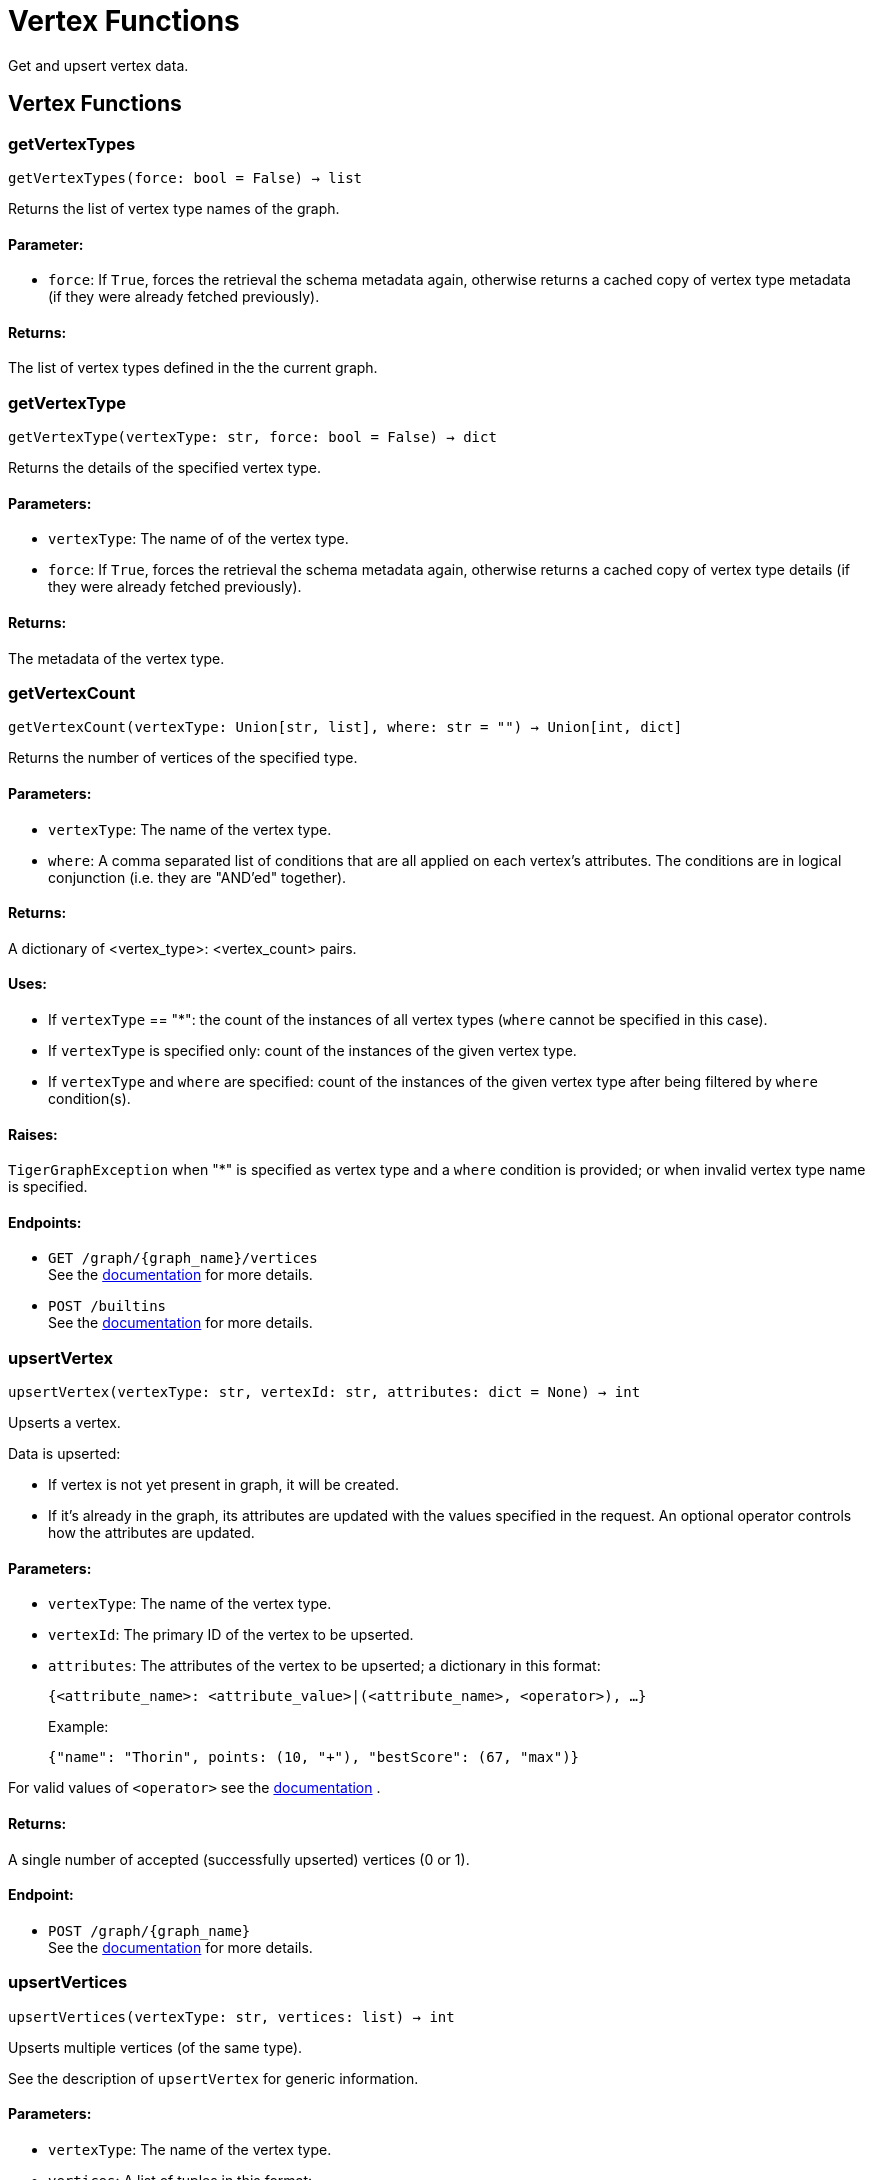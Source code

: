 = Vertex Functions

Get and upsert vertex data.

== Vertex Functions

=== getVertexTypes
`getVertexTypes(force: bool = False) -> list`

Returns the list of vertex type names of the graph.

[discrete]
==== **Parameter:**
* `force`: If `True`, forces the retrieval the schema metadata again, otherwise returns a
cached copy of vertex type metadata (if they were already fetched previously).

[discrete]
==== **Returns:**
The list of vertex types defined in the the current graph.


=== getVertexType
`getVertexType(vertexType: str, force: bool = False) -> dict`

Returns the details of the specified vertex type.

[discrete]
==== **Parameters:**
* `vertexType`: The name of of the vertex type.
* `force`: If `True`, forces the retrieval the schema metadata again, otherwise returns a
cached copy of vertex type details (if they were already fetched previously).

[discrete]
==== **Returns:**
The metadata of the vertex type.


=== getVertexCount
`getVertexCount(vertexType: Union[str, list], where: str = "") -> Union[int, dict]`

Returns the number of vertices of the specified type.

[discrete]
==== **Parameters:**
* `vertexType`: The name of the vertex type.
* `where`: A comma separated list of conditions that are all applied on each vertex's
attributes. The conditions are in logical conjunction (i.e. they are "AND'ed"
together).

[discrete]
==== **Returns:**
A dictionary of <vertex_type>: <vertex_count> pairs.

[discrete]
==== **Uses:**
- If `vertexType` == "&#42;": the count of the instances of all vertex types (`where` cannot
be specified in this case).
- If `vertexType` is specified only: count of the instances of the given vertex type.
- If `vertexType` and `where` are specified: count of the instances of the given vertex
type after being filtered by `where` condition(s).

[discrete]
==== **Raises:**
`TigerGraphException` when "&#42;" is specified as vertex type and a `where` condition is
provided; or when invalid vertex type name is specified.

[discrete]
==== **Endpoints:**
- `GET /graph/{graph_name}/vertices`
 +
See the https://docs.tigergraph.com/tigergraph-server/current/api/built-in-endpoints#_list_vertices[documentation] for more details.
- `POST /builtins`
 +
See the https://docs.tigergraph.com/tigergraph-server/current/api/built-in-endpoints#_run_built_in_functions_on_graph[documentation] for more details.


=== upsertVertex
`upsertVertex(vertexType: str, vertexId: str, attributes: dict = None) -> int`

Upserts a vertex.

Data is upserted:

- If vertex is not yet present in graph, it will be created.
- If it's already in the graph, its attributes are updated with the values specified in
the request. An optional operator controls how the attributes are updated.

[discrete]
==== **Parameters:**
* `vertexType`: The name of the vertex type.
* `vertexId`: The primary ID of the vertex to be upserted.
* `attributes`: The attributes of the vertex to be upserted; a dictionary in this format: +

+
[source,indent=0]
----
            {<attribute_name>: <attribute_value>|(<attribute_name>, <operator>), …}
----

+
Example:
+
[source,indent=0]
----
            {"name": "Thorin", points: (10, "+"), "bestScore": (67, "max")}
----

For valid values of `<operator>` see the https://docs.tigergraph.com/dev/restpp-api/built-in-endpoints#operation-codes[documentation] .

[discrete]
==== **Returns:**
A single number of accepted (successfully upserted) vertices (0 or 1).

[discrete]
==== **Endpoint:**
- `POST /graph/{graph_name}`
 +
See the https://docs.tigergraph.com/dev/restpp-api/built-in-endpoints#upsert-data-to-graph[documentation] for more details.


=== upsertVertices
`upsertVertices(vertexType: str, vertices: list) -> int`

Upserts multiple vertices (of the same type).

See the description of ``upsertVertex`` for generic information.

[discrete]
==== **Parameters:**
* `vertexType`: The name of the vertex type.
* `vertices`: A list of tuples in this format: +

+
[source,indent=0]
----
        [
            (<vertex_id>, {<attribute_name>: <attribute_value>, …}),
            (<vertex_id>, {<attribute_name>: (<attribute_value>, <operator>), …}),
            ⋮
        ]
----

+
Example:
+
[source,indent=0]
----
        [
            (2, {"name": "Balin", "points": (10, "+"), "bestScore": (67, "max")}),
            (3, {"name": "Dwalin", "points": (7, "+"), "bestScore": (35, "max")})
        ]
----

For valid values of `<operator>` see the https://docs.tigergraph.com/dev/restpp-api/built-in-endpoints#operation-codes[documentation] .

[discrete]
==== **Returns:**
A single number of accepted (successfully upserted) vertices (0 or positive integer).

[discrete]
==== **Endpoint:**
- `POST /graph/{graph_name}`
 +
See the https://docs.tigergraph.com/dev/restpp-api/built-in-endpoints#upsert-data-to-graph[documentation] for more details.


=== upsertVertexDataFrame
`upsertVertexDataFrame(df: pd.DataFrame, vertexType: str, v_id: bool = None, attributes: dict = "") -> int`

Upserts vertices from a Pandas DataFrame.

[discrete]
==== **Parameters:**
* `df`: The DataFrame to upsert.
* `vertexType`: The type of vertex to upsert data to.
* `v_id`: The field name where the vertex primary id is given. If omitted the dataframe index
would be used instead.
* `attributes`: A dictionary in the form of `{target: source}` where source is the column name in
the dataframe and target is the attribute name in the graph vertex. When omitted,
all columns would be upserted with their current names. In this case column names
must match the vertex's attribute names.

[discrete]
==== **Returns:**
The number of vertices upserted.


=== getVertices
`getVertices(vertexType: str, select: str = "", where: str = "", limit: Union[int, str] = None, sort: str = "", fmt: str = "py", withId: bool = True, withType: bool = False, timeout: int = 0) -> Union[dict, str, pd.DataFrame]`

Retrieves vertices of the given vertex type.

*Note*:
The primary ID of a vertex instance is NOT an attribute, thus cannot be used in
`select`, `where` or `sort` parameters (unless the `WITH primary_id_as_attribute` clause
was used when the vertex type was created). +
Use `getVerticesById()` if you need to retrieve vertices by their primary ID.

[discrete]
==== **Parameters:**
* `vertexType`: The name of the vertex type.
* `select`: Comma separated list of vertex attributes to be retrieved.
* `where`: Comma separated list of conditions that are all applied on each vertex' attributes.
The conditions are in logical conjunction (i.e. they are "AND'ed" together).
* `sort`: Comma separated list of attributes the results should be sorted by.
Must be used with `limit`.
* `limit`: Maximum number of vertex instances to be returned (after sorting).
Must be used with `sort`.
* `fmt`: Format of the results: +
- "py":   Python objects
- "json": JSON document
- "df":   pandas DataFrame
* `withId`: (When the output format is "df") should the vertex ID be included in the dataframe?
* `withType`: (When the output format is "df") should the vertex type be included in the dataframe?
* `timeout`: Time allowed for successful execution (0 = no limit, default).

[discrete]
==== **Returns:**
The (selected) details of the (matching) vertex instances (sorted, limited) as
dictionary, JSON or pandas DataFrame.

[discrete]
==== **Endpoint:**
- `GET /graph/{graph_name}/vertices/{vertex_type}`
 +
See the https://docs.tigergraph.com/tigergraph-server/current/api/built-in-endpoints#_list_vertices[documentation] for more details.


=== getVertexDataFrame
`getVertexDataFrame(vertexType: str, select: str = "", where: str = "", limit: str = "", sort: str = "", timeout: int = 0) -> pd.DataFrame`

Retrieves vertices of the given vertex type and returns them as pandas DataFrame.

This is a shortcut to `getVertices(..., fmt="df", withId=True, withType=False)`.

*Note*:
The primary ID of a vertex instance is NOT an attribute, thus cannot be used in
`select`, `where` or `sort` parameters (unless the `WITH primary_id_as_attribute` clause
was used when the vertex type was created). +
Use `getVerticesById()` if you need to retrieve vertices by their primary ID.

[discrete]
==== **Parameters:**
* `vertexType`: The name of the vertex type.
* `select`: Comma separated list of vertex attributes to be retrieved.
* `where`: Comma separated list of conditions that are all applied on each vertex' attributes.
The conditions are in logical conjunction (i.e. they are "AND'ed" together).
* `sort`: Comma separated list of attributes the results should be sorted by.
Must be used with 'limit'.
* `limit`: Maximum number of vertex instances to be returned (after sorting).
Must be used with `sort`.
* `timeout`: Time allowed for successful execution (0 = no limit, default).

[discrete]
==== **Returns:**
The (selected) details of the (matching) vertex instances (sorted, limited) as pandas
DataFrame.


=== getVertexDataframe
`getVertexDataframe(vertexType: str, select: str = "", where: str = "", limit: str = "", sort: str = "", timeout: int = 0) -> pd.DataFrame`

DEPRECATED

Use `getVertexDataFrame()` instead.



=== getVerticesById
`getVerticesById(vertexType: str, vertexIds: Union[int, str, list], select: str = "", fmt: str = "py", withId: bool = True, withType: bool = False, timeout: int = 0) -> Union[dict, str, pd.DataFrame]`

Retrieves vertices of the given vertex type, identified by their ID.

[discrete]
==== **Parameters:**
* `vertexType`: The name of the vertex type.
* `vertexIds`: A single vertex ID or a list of vertex IDs.
* `select`: Comma separated list of vertex attributes to be retrieved.
* `fmt`: Format of the results: +
"py":   Python objects
"json": JSON document
"df":   pandas DataFrame
* `withId`: (If the output format is "df") should the vertex ID be included in the dataframe?
* `withType`: (If the output format is "df") should the vertex type be included in the dataframe?
* `timeout`: Time allowed for successful execution (0 = no limit, default).

[discrete]
==== **Returns:**
The (selected) details of the (matching) vertex instances as dictionary, JSON or pandas
DataFrame.

[discrete]
==== **Endpoint:**
- `GET /graph/{graph_name}/vertices/{vertex_type}/{vertex_id}`
 +
See the https://docs.tigergraph.com/tigergraph-server/current/api/built-in-endpoints#_retrieve_a_vertex[documentation] for more details.



=== getVertexDataFrameById
`getVertexDataFrameById(vertexType: str, vertexIds: Union[int, str, list], select: str = "") -> pd.DataFrame`

Retrieves vertices of the given vertex type, identified by their ID.

This is a shortcut to ``getVerticesById(..., fmt="df", withId=True, withType=False)``.

[discrete]
==== **Parameters:**
* `vertexType`: The name of the vertex type.
* `vertexIds`: A single vertex ID or a list of vertex IDs.
* `select`: Comma separated list of vertex attributes to be retrieved.

[discrete]
==== **Returns:**
The (selected) details of the (matching) vertex instances as pandas DataFrame.


=== getVertexDataframeById
`getVertexDataframeById(vertexType: str, vertexIds: Union[int, str, list], select: str = "") -> pd.DataFrame`

DEPRECATED

Use `getVertexDataFrameById()` instead.



=== getVertexStats
`getVertexStats(vertexTypes: Union[str, list], skipNA: bool = False) -> dict`

Returns vertex attribute statistics.

[discrete]
==== **Parameters:**
* `vertexTypes`: A single vertex type name or a list of vertex types names or "&#42;" for all vertex
types.
* `skipNA`: Skip those non-applicable vertices that do not have attributes or none of their
attributes have statistics gathered.

[discrete]
==== **Returns:**
A dictionary of various vertex stats for each vertex type specified.

[discrete]
==== **Endpoint:**
- `POST /builtins/{graph_name}`
 +
See the https://docs.tigergraph.com/tigergraph-server/current/api/built-in-endpoints#_run_built_in_functions_on_graph[documentation] for more details.


=== delVertices
`delVertices(vertexType: str, where: str = "", limit: str = "", sort: str = "", permanent: bool = False, timeout: int = 0) -> int`

Deletes vertices from graph.

*Note*:
The primary ID of a vertex instance is NOT an attribute, thus cannot be used in
`select`, `where` or `sort` parameters (unless the `WITH primary_id_as_attribute` clause
was used when the vertex type was created). +
Use `delVerticesById()` if you need to retrieve vertices by their primary ID.

[discrete]
==== **Parameters:**
* `vertexType`: The name of the vertex type.
* `where`: Comma separated list of conditions that are all applied on each vertex' attributes.
The conditions are in logical conjunction (i.e. they are "AND'ed" together).
* `sort`: Comma separated list of attributes the results should be sorted by.
Must be used with `limit`.
* `limit`: Maximum number of vertex instances to be returned (after sorting).
Must be used with `sort`.
* `permanent`: If true, the deleted vertex IDs can never be inserted back, unless the graph is
dropped or the graph store is cleared.
timeout:
Time allowed for successful execution (0 = no limit, default).

[discrete]
==== **Returns:**
A single number of vertices deleted.

The primary ID of a vertex instance is NOT an attribute, thus cannot be used in above
arguments.

[discrete]
==== **Endpoint:**
- `DELETE /graph/{graph_name}/vertices/{vertex_type}`
 +
See the https://docs.tigergraph.com/tigergraph-server/current/api/built-in-endpoints#_delete_vertices[documentation] for more details.


=== delVerticesById
`delVerticesById(vertexType: str, vertexIds: Union[int, str, list], permanent: bool = False, timeout: int = 0) -> int`

Deletes vertices from graph identified by their ID.

[discrete]
==== **Parameters:**
* `vertexType`: The name of the vertex type.
* `vertexIds`: A single vertex ID or a list of vertex IDs.
* `permanent`: If true, the deleted vertex IDs can never be inserted back, unless the graph is
dropped or the graph store is cleared.
* `timeout`: Time allowed for successful execution (0 = no limit, default).

[discrete]
==== **Returns:**
A single number of vertices deleted.

[discrete]
==== **Endpoint:**
- `DELETE /graph/{graph_name}/vertices/{vertex_type}/{vertex_id}`
 +
See the https://docs.tigergraph.com/tigergraph-server/current/api/built-in-endpoints#_delete_a_vertex[documentation] for more details.


=== vertexSetToDataFrame
`vertexSetToDataFrame(vertexSet: list, withId: bool = True, withType: bool = False) -> pd.DataFrame`

Converts a vertex set to Pandas DataFrame.

Vertex sets are used for both the input and output of `SELECT` statements. They contain
instances of vertices of the same type.
For each vertex instance the vertex ID, the vertex type and the (optional) attributes are
present (under `v_id`, `v_type` and `attributes` keys, respectively). +
See an example in `edgeSetToDataFrame()`.

A vertex set has this structure (when serialised as JSON):

[source,indent=0]
----
[
    {
        "v_id": <vertex_id>,
        "v_type": <vertex_type_name>,
        "attributes":
            {
                "attr1": <value1>,
                "attr2": <value2>,
                 ⋮
            }
    },
        ⋮
]
----

For more information on vertex sets see the https://docs.tigergraph.com/gsql-ref/current/querying/declaration-and-assignment-statements#_vertex_set_variables[documentation] .

[discrete]
==== **Parameters:**
* `vertexSet`: A JSON array containing a vertex set in the format returned by queries (see below).
* `withId`: Include vertex primary ID as a column?
* `withType`: Include vertex type info as a column?

[discrete]
==== **Returns:**
A pandas DataFrame containing the vertex attributes (and optionally the vertex primary
ID and type).


